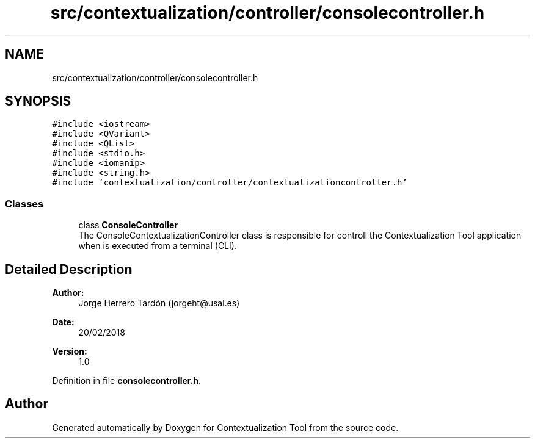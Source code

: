 .TH "src/contextualization/controller/consolecontroller.h" 3 "Thu Sep 6 2018" "Version 1.0" "Contextualization Tool" \" -*- nroff -*-
.ad l
.nh
.SH NAME
src/contextualization/controller/consolecontroller.h
.SH SYNOPSIS
.br
.PP
\fC#include <iostream>\fP
.br
\fC#include <QVariant>\fP
.br
\fC#include <QList>\fP
.br
\fC#include <stdio\&.h>\fP
.br
\fC#include <iomanip>\fP
.br
\fC#include <string\&.h>\fP
.br
\fC#include 'contextualization/controller/contextualizationcontroller\&.h'\fP
.br

.SS "Classes"

.in +1c
.ti -1c
.RI "class \fBConsoleController\fP"
.br
.RI "The ConsoleContextualizationController class is responsible for controll the Contextualization Tool application when is executed from a terminal (CLI)\&. "
.in -1c
.SH "Detailed Description"
.PP 

.PP
\fBAuthor:\fP
.RS 4
Jorge Herrero Tardón (jorgeht@usal.es) 
.RE
.PP
\fBDate:\fP
.RS 4
20/02/2018 
.RE
.PP
\fBVersion:\fP
.RS 4
1\&.0 
.RE
.PP

.PP
Definition in file \fBconsolecontroller\&.h\fP\&.
.SH "Author"
.PP 
Generated automatically by Doxygen for Contextualization Tool from the source code\&.
